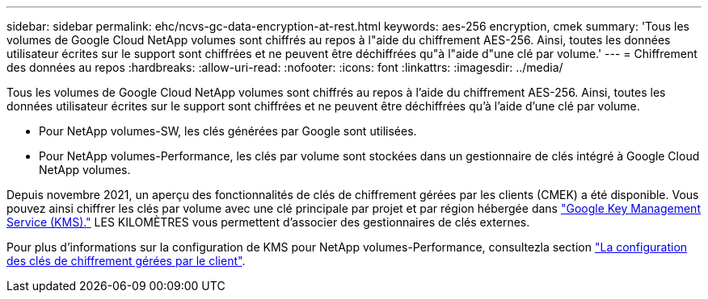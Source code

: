 ---
sidebar: sidebar 
permalink: ehc/ncvs-gc-data-encryption-at-rest.html 
keywords: aes-256 encryption, cmek 
summary: 'Tous les volumes de Google Cloud NetApp volumes sont chiffrés au repos à l"aide du chiffrement AES-256. Ainsi, toutes les données utilisateur écrites sur le support sont chiffrées et ne peuvent être déchiffrées qu"à l"aide d"une clé par volume.' 
---
= Chiffrement des données au repos
:hardbreaks:
:allow-uri-read: 
:nofooter: 
:icons: font
:linkattrs: 
:imagesdir: ../media/


[role="lead"]
Tous les volumes de Google Cloud NetApp volumes sont chiffrés au repos à l'aide du chiffrement AES-256. Ainsi, toutes les données utilisateur écrites sur le support sont chiffrées et ne peuvent être déchiffrées qu'à l'aide d'une clé par volume.

* Pour NetApp volumes-SW, les clés générées par Google sont utilisées.
* Pour NetApp volumes-Performance, les clés par volume sont stockées dans un gestionnaire de clés intégré à Google Cloud NetApp volumes.


Depuis novembre 2021, un aperçu des fonctionnalités de clés de chiffrement gérées par les clients (CMEK) a été disponible. Vous pouvez ainsi chiffrer les clés par volume avec une clé principale par projet et par région hébergée dans https://cloud.google.com/kms/docs["Google Key Management Service (KMS)."^] LES KILOMÈTRES vous permettent d'associer des gestionnaires de clés externes.

Pour plus d'informations sur la configuration de KMS pour NetApp volumes-Performance, consultezla section https://cloud.google.com/architecture/partners/netapp-cloud-volumes/customer-managed-keys?hl=en_US["La configuration des clés de chiffrement gérées par le client"^].
